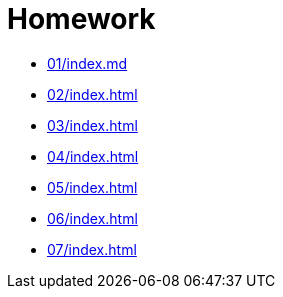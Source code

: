 = Homework 

* xref:01/index.md#[]
* xref:02/index#[]
* xref:03/index#[]
* xref:04/index#[]
* xref:05/index#[]
* xref:06/index#[]
* xref:07/index#[]
